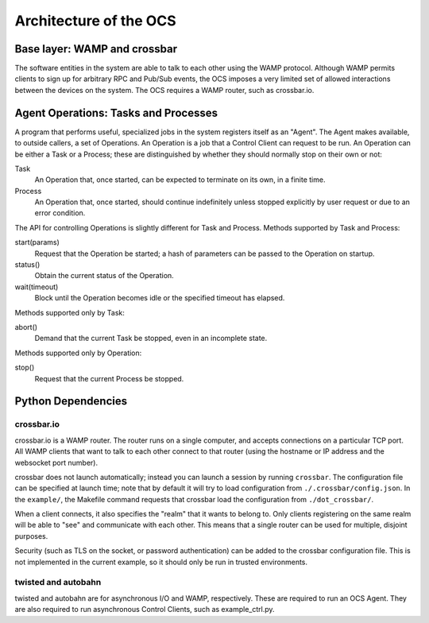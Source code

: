 .. highlight:: rst

.. _architecture:

Architecture of the OCS
=======================

Base layer: WAMP and crossbar
-----------------------------

The software entities in the system are able to talk to each other
using the WAMP protocol.  Although WAMP permits clients to sign up for
arbitrary RPC and Pub/Sub events, the OCS imposes a very limited set
of allowed interactions between the devices on the system.  The OCS
requires a WAMP router, such as crossbar.io.

Agent Operations: Tasks and Processes
-------------------------------------

A program that performs useful, specialized jobs in the system
registers itself as an "Agent".  The Agent makes available, to outside
callers, a set of Operations.  An Operation is a job that a Control
Client can request to be run.  An Operation can be either a Task or a
Process; these are distinguished by whether they should normally stop
on their own or not:

Task
  An Operation that, once started, can be expected to terminate on
  its own, in a finite time.

Process
  An Operation that, once started, should continue indefinitely unless
  stopped explicitly by user request or due to an error condition.

The API for controlling Operations is slightly different for Task and
Process.  Methods supported by Task and Process:

start(params)
  Request that the Operation be started; a hash of parameters can be
  passed to the Operation on startup.

status()
  Obtain the current status of the Operation.

wait(timeout)
  Block until the Operation becomes idle or the specified timeout has
  elapsed.

Methods supported only by Task:

abort()
  Demand that the current Task be stopped, even in an incomplete state.

Methods supported only by Operation:

stop()
  Request that the current Process be stopped.

Python Dependencies
-------------------
crossbar.io
```````````
crossbar.io is a WAMP router.  The router runs on a single computer,
and accepts connections on a particular TCP port.  All WAMP clients
that want to talk to each other connect to that router (using the
hostname or IP address and the websocket port number).

crossbar does not launch automatically; instead you can launch a
session by running ``crossbar``.  The configuration file can be
specified at launch time; note that by default it will try to load
configuration from ``./.crossbar/config.json``.  In the ``example/``,
the Makefile command requests that crossbar load the configuration
from ``./dot_crossbar/``.

When a client connects, it also specifies the "realm" that it wants to
belong to.  Only clients registering on the same realm will be able to
"see" and communicate with each other.  This means that a single
router can be used for multiple, disjoint purposes.

Security (such as TLS on the socket, or password authentication) can
be added to the crossbar configuration file.  This is not implemented
in the current example, so it should only be run in trusted
environments.

twisted and autobahn
````````````````````
twisted and autobahn are for asynchronous I/O and WAMP, respectively.
These are required to run an OCS Agent. They are also required to run
asynchronous Control Clients, such as example_ctrl.py.
